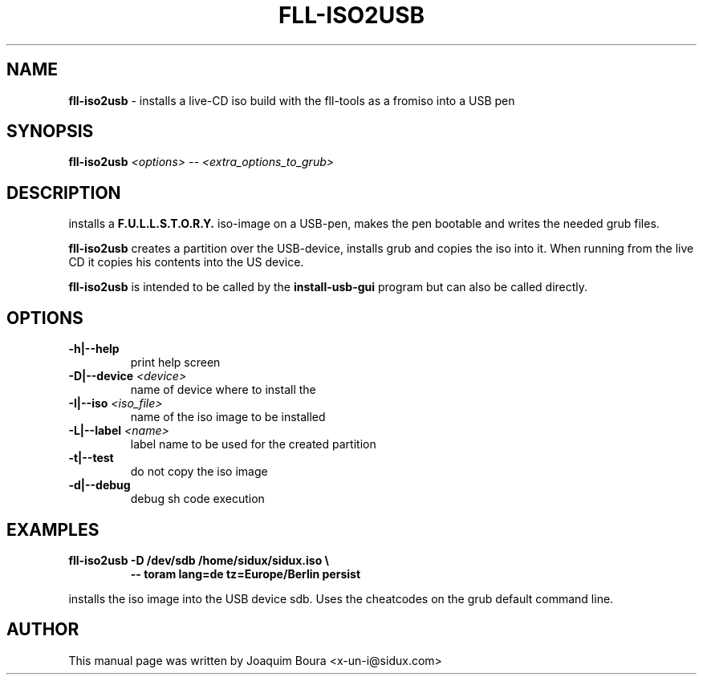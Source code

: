.TH FLL-ISO2USB "8" "12th October 2007" "" ""
.SH NAME
\fBfll-iso2usb\fR \- installs a live-CD iso build with the
fll\-tools as a fromiso into a USB pen
.SH SYNOPSIS
\fBfll-iso2usb\fR \fI<options>\fR \fI-- <extra_options_to_grub>\fR
.SH DESCRIPTION
installs a \fBF.U.L.L.S.T.O.R.Y.\fR iso-image on a USB-pen, makes the pen
bootable and writes the needed grub files.
.PP
\fBfll-iso2usb\fR creates a partition over the USB-device, installs
grub and copies the iso into it. When running from the live CD it copies his
contents into the US device.
.PP
\fBfll-iso2usb\fR is intended to be called by the
\fBinstall-usb-gui\fR program but can also be called directly.
.PP
.SH OPTIONS
.TP
\fB\-h|\-\-help\fR
print help screen
.TP
\fB\-D|\-\-device\fR \fI<device>\fR
name of device where to install the \"fromiso\"
.TP
\fB\-I|\-\-iso\fR \fI<iso_file>\fR
name of the iso image to be installed
.TP
\fB\-L|\-\-label\fR \fI<name>\fR
label name to be used for the created partition
.TP
\fB\-t|\-\-test\fR
do not copy the iso image
.TP
\fB\-d|\-\-debug\fR
debug sh code execution
.PP
.SH EXAMPLES
.TP
\fBfll-iso2usb \-D /dev/sdb /home/sidux/sidux.iso \\\fR
\fB            \-\- toram lang=de tz=Europe/Berlin persist\fR
.PP
installs the iso image into the USB device sdb. Uses the cheatcodes on the 
grub default command line.
.PP
.SH AUTHOR
This manual page was written by Joaquim Boura <x-un-i@sidux.com>
